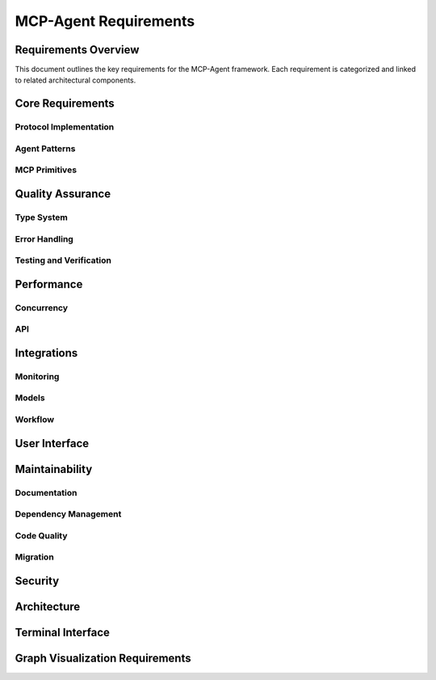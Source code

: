===========================
MCP-Agent Requirements
===========================

Requirements Overview
====================

This document outlines the key requirements for the MCP-Agent framework. Each requirement is categorized and linked to related architectural components.

.. needtable::
   :filter: type == "requirement"
   :columns: id;title;status;tags;links
   :style: table

Core Requirements
================

Protocol Implementation
-----------------------

.. req:: MCP Protocol Implementation
   :id: REQ-001
   :status: implemented
   :tags: core;protocol
   :links: REQ-002;REQ-003;REQ-023;REQ-024;REQ-025;SPEC-001
   
   The system must implement the Model Context Protocol (MCP) specification to enable standardized communication between AI assistants and software components.

.. req:: WebSocket/HTTP Transport
   :id: REQ-023
   :status: implemented
   :tags: protocol;transport;network
   :links: REQ-001
   
   The MCP protocol implementation must support WebSocket and HTTP transport layers for message exchange, with appropriate connection management and error handling.

.. req:: JSON-RPC Batch Processing
   :id: REQ-024
   :status: implemented
   :tags: protocol;performance
   :links: REQ-001
   
   The JSON-RPC implementation must support batch requests and responses as per the JSON-RPC 2.0 specification to improve throughput and reduce latency.

.. req:: Authentication and Security
   :id: REQ-025
   :status: implemented
   :tags: security;protocol
   :links: REQ-001;REQ-019
   
   The MCP protocol implementation must support authentication mechanisms such as API keys, OAuth, or JWT tokens, along with transport-level encryption to ensure secure communications.

Agent Patterns
--------------

.. req:: Agent Pattern Support
   :id: REQ-002
   :status: implemented
   :tags: core;patterns
   :links: REQ-001;REQ-004;ARCH-001
   
   The framework must support all patterns described in the Building Effective Agents paper, including composable pattern chaining.

.. req:: Multi-Agent Orchestration
   :id: REQ-003
   :status: implemented
   :tags: core;orchestration
   :links: REQ-001;REQ-005;ARCH-002
   
   The system must implement OpenAI's Swarm pattern for multi-agent orchestration in a model-agnostic way.

MCP Primitives
-------------

.. req:: Tools System
   :id: REQ-035
   :status: implemented
   :tags: core;tools;extensions
   :links: ARCH-011
   
   The system must provide a comprehensive tools system that allows for the registration, discovery, and invocation of tools by language models through a standardized interface.

.. req:: Tool Parameter Validation
   :id: REQ-036
   :status: implemented
   :tags: tools;validation;safety
   :links: REQ-035;ARCH-011
   
   The tools system must validate parameters against JSON Schema specifications to ensure type safety and prevent invalid inputs from being processed.

.. req:: Resources System
   :id: REQ-037
   :status: implemented
   :tags: core;resources;data
   :links: ARCH-012
   
   The system must provide a resources system for managing structured data, content templates, and external data sources that can be accessed by language models.

.. req:: Resource Templates
   :id: REQ-038
   :status: implemented
   :tags: resources;templates
   :links: REQ-037;ARCH-012
   
   The resources system must support parameterized templates that can be instantiated with specific values to generate customized content.

Quality Assurance
================

Type System
----------

.. req:: Type Safety
   :id: REQ-004
   :status: implemented
   :tags: quality;safety
   :links: REQ-002;REQ-006
   
   The system must maintain strict type safety through comprehensive type hints in Python and Rust's type system in the migrated version.

.. req:: Memory Safety
   :id: REQ-006
   :status: implemented
   :tags: safety;performance
   :links: REQ-004;REQ-008
   
   The Rust implementation must leverage the ownership system to provide memory safety guarantees without runtime overhead.

.. req:: Data Validation
   :id: REQ-010
   :status: implemented
   :tags: quality;safety
   :links: REQ-008;REQ-012
   
   The system must validate all data using Pydantic in Python and Serde in Rust with runtime type checking.

Error Handling
-------------

.. req:: Error Handling
   :id: REQ-008
   :status: implemented
   :tags: quality;safety
   :links: REQ-006;REQ-010;ARCH-003
   
   The system must implement comprehensive error handling with proper propagation and logging in both Python and Rust.

Testing and Verification
-----------------------

.. req:: Testing Coverage
   :id: REQ-014
   :status: implemented
   :tags: quality;testing
   :links: REQ-012;REQ-016
   
   The system must maintain comprehensive test coverage including unit tests, integration tests, and performance benchmarks.

.. req:: Formal Verification
   :id: REQ-022
   :status: open
   :tags: quality;verification;safety
   :links: REQ-021
   
   Critical components of the system must be formally verified using Rust's verification tools (such as KLEE or Creusot) to ensure correctness and safety properties.

Performance
==========

Concurrency
-----------

.. req:: Async Support
   :id: REQ-005
   :status: implemented
   :tags: performance;concurrency
   :links: REQ-003;REQ-007;ARCH-004
   
   The system must provide robust async/await support for concurrent operations in both Python and Rust implementations.

API
---

.. req:: API Performance
   :id: REQ-007
   :status: partial
   :tags: performance;api
   :links: REQ-005;REQ-009
   
   The system must maintain low latency API endpoints with response times under 100ms for 95th percentile of requests.

Integrations
===========

Monitoring
---------

.. req:: Monitoring Integration
   :id: REQ-009
   :status: implemented
   :tags: observability;telemetry
   :links: REQ-007;REQ-011;ARCH-005
   
   The system must integrate with OpenTelemetry for comprehensive monitoring and metrics collection.

Models
------

.. req:: AI Model Integration
   :id: REQ-011
   :status: partial
   :tags: integration;ai
   :links: REQ-009;REQ-013
   
   The system must support integration with major AI models (Anthropic, OpenAI, Cohere) with proper error handling and retries.

Workflow
--------

.. req:: Workflow Orchestration
   :id: REQ-012
   :status: implemented
   :tags: orchestration;workflow
   :links: REQ-010;REQ-014;ARCH-006
   
   The system must support workflow orchestration with proper error recovery and state management.

.. req:: Human Input Support
   :id: REQ-021
   :status: implemented
   :tags: interface;interaction
   :links: REQ-019;REQ-020;REQ-022;ARCH-007
   
   The system must provide a mechanism for human input during workflow execution, including interactive prompts and timeouts.

User Interface
============

.. req:: CLI Interface
   :id: REQ-013
   :status: implemented
   :tags: interface;cli
   :links: REQ-011;REQ-015
   
   The system must provide a user-friendly CLI interface with comprehensive command options and help documentation.

Maintainability
==============

Documentation
------------

.. req:: Documentation
   :id: REQ-015
   :status: partial
   :tags: documentation;maintenance
   :links: REQ-013;REQ-017
   
   The system must maintain comprehensive documentation including API references, examples, and migration guides.

Dependency Management
-------------------

.. req:: Dependency Management
   :id: REQ-016
   :status: implemented
   :tags: build;maintenance
   :links: REQ-014;REQ-018
   
   The system must use modern dependency management tools (uv for Python, Cargo for Rust) with proper version pinning.

Code Quality
-----------

.. req:: Code Quality
   :id: REQ-017
   :status: implemented
   :tags: quality;maintenance
   :links: REQ-015;REQ-019
   
   The system must enforce code quality through linting (Ruff for Python, clippy for Rust) and pre-commit hooks.

Migration
--------

.. req:: Migration Path
   :id: REQ-018
   :status: partial
   :tags: migration;compatibility
   :links: REQ-016;REQ-020
   
   The system must provide a clear migration path from Python to Rust while maintaining backward compatibility.

Security
=======

.. req:: Security
   :id: REQ-019
   :status: partial
   :tags: security;safety
   :links: REQ-017;REQ-021;REQ-025
   
   The system must implement proper security measures including secure API key handling and input sanitization.

Architecture
===========

.. req:: Extensibility
   :id: REQ-020
   :status: implemented
   :tags: architecture;design
   :links: REQ-018;REQ-021;ARCH-008
   
   The system must be designed for extensibility, allowing easy addition of new components, models, and tools.

Terminal Interface
================

.. req:: Dual Terminal Support
   :id: REQ-026
   :status: implemented
   :tags: interface;terminal;usability
   :links: REQ-013;REQ-021
   
   The system must support both console-based terminal and web-based terminal interfaces, allowing operators to interact with the agent through either interface or both simultaneously.

.. req:: Terminal Configuration
   :id: REQ-027
   :status: implemented
   :tags: interface;terminal;configuration
   :links: REQ-026
   
   The system must allow configuration to use console terminal only, web terminal only, or both terminals simultaneously through runtime configuration options.

.. req:: Terminal Synchronization
   :id: REQ-028
   :status: implemented
   :tags: interface;terminal;synchronization
   :links: REQ-026;REQ-027
   
   When both console and web terminals are active, all input and output must be synchronized between them, ensuring consistent state and visibility of interactions across interfaces.

.. req:: Web Terminal Security
   :id: REQ-029
   :status: implemented
   :tags: interface;terminal;security
   :links: REQ-026;REQ-027;REQ-019;REQ-025
   
   The web terminal interface must implement proper authentication, authorization, and encryption to ensure secure remote access and prevent unauthorized interactions.

.. req:: Dynamic Terminal Switching
   :id: REQ-030
   :status: implemented
   :tags: interface;terminal;usability
   :links: REQ-026;REQ-027
   
   The system must support dynamic enabling and disabling of the web terminal interface at runtime without restarting the application or disrupting ongoing operations.

Graph Visualization Requirements
==============================

.. req:: Workflow Graph Visualization
   :id: REQ-031
   :status: implemented
   :tags: ui;visualization;workflow
   :links: REQ-004;ARCH-013;ARCH-005
   
   The system must provide interactive visualization of workflow graphs, showing tasks, dependencies, and workflow state with real-time updates as workflow status changes.

.. req:: Agent System Visualization
   :id: REQ-032
   :status: implemented
   :tags: ui;visualization;agent
   :links: REQ-002;ARCH-002;ARCH-013
   
   The system must visualize agent hierarchy, relationships, and message passing between agents, with indicators for connection status and real-time updates.

.. req:: LLM Integration Visualization
   :id: REQ-033
   :status: implemented
   :tags: ui;visualization;llm
   :links: REQ-010;ARCH-008;ARCH-013
   
   The system must visualize LLM integration points, active interactions, and the flow of data between components and LLM providers.

.. req:: Human Input Visualization
   :id: REQ-034
   :status: implemented
   :tags: ui;visualization;human-input
   :links: REQ-009;ARCH-007;ARCH-013
   
   The system must visualize human input points in workflows and their real-time status during workflow execution.

.. req:: Visualization UI Controls
   :id: REQ-035
   :status: open
   :tags: ui;visualization;usability
   :links: ARCH-013
   
   The visualization interface must provide intuitive controls for toggling visualization on/off, zooming, panning, and selecting graph elements, with an information panel for displaying details about selected components.

.. req:: Real-Time Visualization Updates
   :id: REQ-036
   :status: open
   :tags: ui;visualization;performance
   :links: REQ-031;REQ-032;REQ-033;REQ-034
   
   The visualization system must support real-time updates with minimal latency (< 100ms) when component states change, without impacting the performance of the terminal or other system components.

.. req:: Web Terminal Visualization Integration
   :id: REQ-037
   :status: open
   :tags: ui;visualization;integration
   :links: REQ-021;REQ-031;REQ-032;REQ-033;REQ-034
   
   The graph visualization must be integrated with the web terminal interface, allowing users to switch between terminal and visualization views without loss of context.

.. req:: Graph Visualization API
   :id: REQ-038
   :status: open
   :tags: api;visualization
   :links: REQ-031;REQ-032;REQ-033;REQ-034;ARCH-013
   
   The system must provide REST and WebSocket APIs for accessing graph data, including endpoints for listing available graphs, retrieving specific graph data, and subscribing to real-time updates.

.. req:: Sprotty-Compatible Visualization
   :id: REQ-039
   :status: open
   :tags: ui;visualization;technology
   :links: REQ-031;REQ-032;REQ-033;REQ-034
   
   The visualization system must use Eclipse Sprotty for rendering interactive graphs, with appropriate model mapping between backend data structures and Sprotty-compatible formats. 